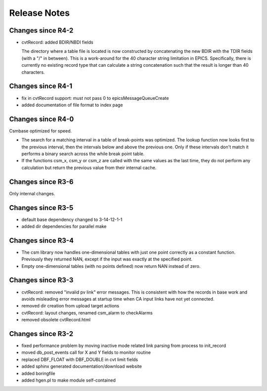 Release Notes
=============

.. _R4-3:

Changes since R4-2
------------------

* cvtRecord: added BDIR/NBDI fields

  The directory where a table file is located is now constructed by
  concatenating the new BDIR with the TDIR fields (with a "/" in between).
  This is a work-around for the 40 character string limitation in EPICS.
  Specifically, there is currently no existing record type that can
  calculate a string concatenation such that the result is longer than 40
  characters.

.. _R4-2:

Changes since R4-1
------------------

* fix in cvtRecord support: must not pass 0 to epicsMessageQueueCreate

* added documentation of file format to index page

.. _R4-1:

Changes since R4-0
------------------

Csmbase optimized for speed.

* The search for a matching interval in a table of break-points was optimized.
  The lookup function now looks first to the previous interval, then the
  intervals below and above the previous one. Only if these intervals don't
  match it performs a binary search across the while break point table.
* If the functions csm_x, csm_y or csm_z are called with the same values as the
  last time, they do not perform any calculation but return the previous value
  from their internal cache.

.. _R4-0:

.. _R3-7:

Changes since R3-6
------------------

Only internal changes.

.. _R3-6:

Changes since R3-5
------------------

* default base dependency changed to 3-14-12-1-1
* added dir dependencies for parallel make

.. _R3-5:

Changes since R3-4
------------------

* The csm library now handles one-dimensional tables with just one
  point correctly as a constant function. Previously they returned
  NAN, except if the input was exactly at the specified point.
* Empty one-dimensional tables (with no points defined) now return
  NAN instead of zero.

.. _R3-4:

Changes since R3-3
------------------

* cvtRecord: removed "invalid pv link" error messages.
  This is consistent with how the records in base work and avoids
  misleading error messages at startup time when CA input links
  have not yet connected.
* removed dir creation from upload target actions
* cvtRecord: layout changes, renamed csm_alarm to checkAlarms
* removed obsolete cvtRecord.html

.. _R3-3:

Changes since R3-2
------------------

* fixed performance problem by moving inactive mode related link
  parsing from process to init_record
* moved db_post_events call for X and Y fields to monitor routine
* replaced DBF_FLOAT with DBF_DOUBLE in cvt limit fields
* added sphinx generated documentation/download website
* added boringfile
* added hgen.pl to make module self-contained
